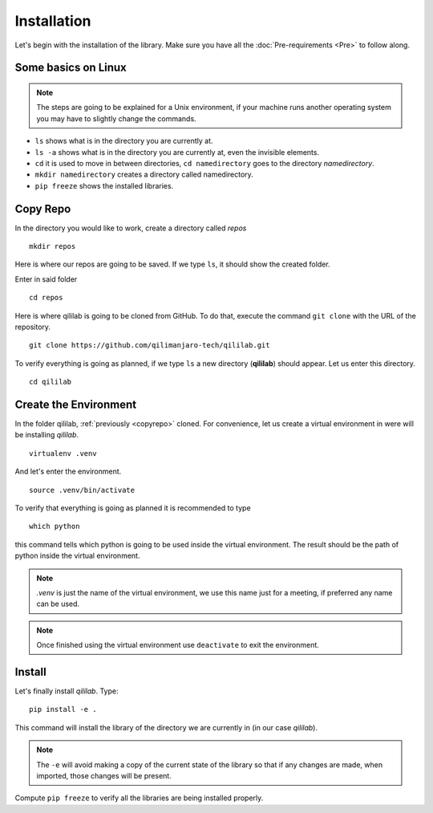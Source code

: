Installation
+++++++++++++++
Let's begin with the installation of the library.
Make sure you have all the :doc:`Pre-requirements <Pre>` to follow along.

Some basics on Linux
=====================

.. note:: 
    The steps are going to be explained for a Unix environment, if your machine runs another operating system you may have to slightly change the commands.

* ``ls`` shows what is in the directory you are currently at.
* ``ls -a`` shows what is in the directory you are currently at, even the invisible elements.
* ``cd`` it is used to move in between directories, ``cd namedirectory`` goes to the directory *namedirectory*.
* ``mkdir namedirectory`` creates a directory called namedirectory.
* ``pip freeze`` shows the installed libraries.
  
.. _copyrepo:

Copy Repo
===============
In the directory you would like to work, create a directory called *repos*
::

    mkdir repos

Here is where our repos are going to be saved. If we type ``ls``, it should show the created folder.

Enter in said folder
::

    cd repos
    
Here is where qililab is going to be cloned from GitHub. To do that, execute the command ``git clone`` with the URL of the repository.
::

    git clone https://github.com/qilimanjaro-tech/qililab.git

To verify everything is going as planned, if we type ``ls`` a new directory (**qililab**) should appear.
Let us enter this directory.
::

    cd qililab

Create the Environment
=======================
In the folder qililab, :ref:`previously <copyrepo>` cloned.
For convenience, let us create a virtual environment in were will be installing *qililab*.
::

    virtualenv .venv

And let's enter the environment.
::

    source .venv/bin/activate

To verify that everything is going as planned it is recommended to type
::

    which python

this command tells which python is going to be used inside the virtual environment. The result should be the path of python inside the virtual environment.

.. note:: 
    `.venv` is just the name of the virtual environment, we use this name just for a meeting, if preferred any name can be used.

.. note:: 
    Once finished using the virtual environment use ``deactivate`` to exit the environment.

Install
=========
Let's finally install *qililab*. Type:
::

    pip install -e .

This command will install the library of the directory we are currently in (in our case *qililab*). 

.. note::
    The ``-e`` will avoid making a copy of the current state of the library so that if any changes are made, when imported, those changes will be present.

Compute ``pip freeze`` to verify all the libraries are being installed properly.